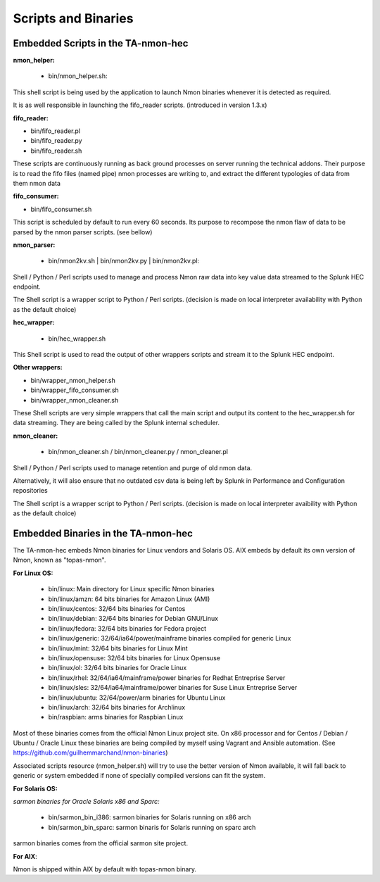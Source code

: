 ====================
Scripts and Binaries
====================

***********************************
Embedded Scripts in the TA-nmon-hec
***********************************

**nmon_helper:**

 * bin/nmon_helper.sh:

This shell script is being used by the application to launch Nmon binaries whenever it is detected as required.

It is as well responsible in launching the fifo_reader scripts. (introduced in version 1.3.x)

**fifo_reader:**

* bin/fifo_reader.pl
* bin/fifo_reader.py
* bin/fifo_reader.sh

These scripts are continuously running as back ground processes on server running the technical addons.
Their purpose is to read the fifo files (named pipe) nmon processes are writing to, and extract the different typologies of data from them nmon data

**fifo_consumer:**

* bin/fifo_consumer.sh

This script is scheduled by default to run every 60 seconds.
Its purpose to recompose the nmon flaw of data to be parsed by the nmon parser scripts. (see bellow)

**nmon_parser:**

 * bin/nmon2kv.sh | bin/nmon2kv.py | bin/nmon2kv.pl:

Shell / Python / Perl scripts used to manage and process Nmon raw data into key value data streamed to the Splunk HEC endpoint.

The Shell script is a wrapper script to Python / Perl scripts. (decision is made on local interpreter availability with Python as the default choice)

**hec_wrapper:**

 * bin/hec_wrapper.sh

This Shell script is used to read the output of other wrappers scripts and stream it to the Splunk HEC endpoint.

**Other wrappers:**

* bin/wrapper_nmon_helper.sh
* bin/wrapper_fifo_consumer.sh
* bin/wrapper_nmon_cleaner.sh

These Shell scripts are very simple wrappers that call the main script and output its content to the hec_wrapper.sh for data streaming.
They are being called by the Splunk internal scheduler.

**nmon_cleaner:**

 * bin/nmon_cleaner.sh / bin/nmon_cleaner.py / nmon_cleaner.pl

Shell / Python / Perl scripts used to manage retention and purge of old nmon data.

Alternatively, it will also ensure that no outdated csv data is being left by Splunk in Performance and Configuration repositories

The Shell script is a wrapper script to Python / Perl scripts. (decision is made on local interpreter avaibility with Python as the default choice)

************************************
Embedded Binaries in the TA-nmon-hec
************************************

The TA-nmon-hec embeds Nmon binaries for Linux vendors and Solaris OS.
AIX embeds by default its own version of Nmon, known as "topas-nmon".

**For Linux OS:**

 * bin/linux: Main directory for Linux specific Nmon binaries
 * bin/linux/amzn: 64 bits binaries for Amazon Linux (AMI)
 * bin/linux/centos: 32/64 bits binaries for Centos
 * bin/linux/debian: 32/64 bits binaries for Debian GNU/Linux
 * bin/linux/fedora: 32/64 bits binaries for Fedora project
 * bin/linux/generic: 32/64/ia64/power/mainframe binaries compiled for generic Linux
 * bin/linux/mint: 32/64 bits binaries for Linux Mint
 * bin/linux/opensuse: 32/64 bits binaries for Linux Opensuse
 * bin/linux/ol: 32/64 bits binaries for Oracle Linux
 * bin/linux/rhel: 32/64/ia64/mainframe/power binaries for Redhat Entreprise Server
 * bin/linux/sles: 32/64/ia64/mainframe/power binaries for Suse Linux Entreprise Server
 * bin/linux/ubuntu: 32/64/power/arm binaries for Ubuntu Linux
 * bin/linux/arch: 32/64 bits binaries for Archlinux
 * bin/raspbian: arms binaries for Raspbian Linux

Most of these binaries comes from the official Nmon Linux project site.
On x86 processor and for Centos / Debian / Ubuntu / Oracle Linux these binaries are being compiled by myself using Vagrant and Ansible automation. (See https://github.com/guilhemmarchand/nmon-binaries)

Associated scripts resource (nmon_helper.sh) will try to use the better version of Nmon available, it will fall back to generic or system embedded if none of specially compiled versions can fit the system.

**For Solaris OS:**

*sarmon binaries for Oracle Solaris x86 and Sparc:*

 * bin/sarmon_bin_i386: sarmon binaries for Solaris running on x86 arch
 * bin/sarmon_bin_sparc: sarmon binaris for Solaris running on sparc arch

sarmon binaries comes from the official sarmon site project.

**For AIX**:

Nmon is shipped within AIX by default with topas-nmon binary.
